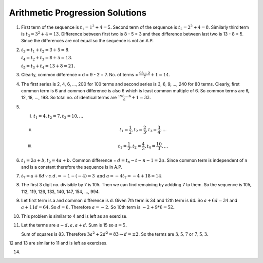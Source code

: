 Arithmetic Progression Solutions
********************************
1. First term of the sequence is :math:`t_1 = 1^2 + 4 = 5.` Second term of the
   sequence is :math:`t_2 = 2^2 + 4 = 8.` Similarly third term is :math:`t_3 =
   3^2 + 4 = 13.` Difference between first two is 8 - 5 = 3 and thee difference
   between last two is 13 - 8 = 5. Since the differences are not equal so the
   sequence is not an A.P.

2. :math:`t_3 = t_1 + t_2 = 3 + 5 = 8.`

   :math:`t_4 = t_2 + t_3 = 8 + 5 = 13.`

   :math:`t_5 = t_3 + t_4 = 13 + 8 = 21.`

3. Clearly, common difference = d = 9 - 2 = 7. No. of terms = :math:`\frac{93 -
   2}{7} + 1 = 14.`

4. The first series is 2, 4, 6, ..., 200 for 100 terms and second series is 3,
   6, 9, ..., 240 for 80 terms. Clearly, first common term is 6 and common
   difference is also 6 which is least common multiple of 6. So common terms
   are 6, 12, 18, ..., 198. So total no. of identical terms are
   :math:`\frac{198 - 6}{6} + 1 = 33.`

5. (i) :math:`t_1 = 4, t_2 = 7, t_3 = 10, ...`
   (ii) .. math::
          t_1 = \frac{1}{2}, t_2 = \frac{2}{3}, t_3 = \frac{3}{4}, ...
   (iii) .. math::
           t_1 = \frac{1}{2}, t_2 = \frac{4}{3}, t_4 = \frac{10}{3}, ...

6. :math:`t_1 = 2a + b, t_2 = 4a + b.` Common difference = :math:`d = t_n -
   t-{n - 1} = 2a.` Since common term is independent of n and is a constant
   therefore the sequence is in A.P.

7. :math:`t_7 = a + 6d \because c.d. = -1 - (-4) = 3 \text{ and } a = -4 t_7
   = -4 + 18 = 14.`

8. The first 3 digit no. divisible by 7 is 105. Then we can find remaining by
   addding 7 to them. So the sequence is 105, 112, 119, 126, 133, 140, 147,
   154, ..., 994.

9. Let first term is a and common difference is d. Given 7th term is 34 and
   12th term is 64. So :math:`a + 6d = 34` and :math:`a + 11d = 64.` So
   :math:`d = 6.` Therefore :math:`a = -2.` So 10th term is :math:`-2 + 9*6 =
   52.`

10. This problem is similar to 4 and is left as an exercise.

11. Let the terms are :math:`a - d, a, a + d.` Sum is 15 so :math:`a = 5.`

    Sum of squares is 83. Therefore :math:`3a^2 + 2d^2 = 83 \Rightarrow d = \pm
    2.` So the terms are :math:`3, 5, 7` or :math:`7, 5, 3.`

12 and 13 are similar to 11 and is left as exercises.

14. 
